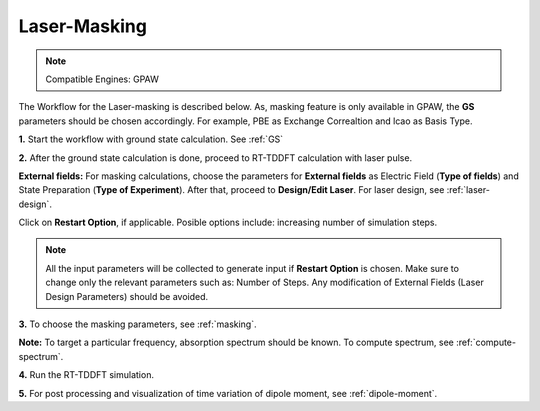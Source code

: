 .. _laser-masking:

Laser-Masking
=============

.. note::
   Compatible Engines: GPAW

.. image:: ./masking_workflow.png
   :width: 800
   :alt: Laser_masking

The Workflow for the Laser-masking is described below. As, masking feature is only available in GPAW, the **GS** parameters should be chosen 
accordingly. For example, PBE as Exchange Correaltion and lcao as Basis Type.  

**1.** Start the workflow with ground state calculation. See :ref:`GS`

**2.** After the ground state calculation is done, proceed to RT-TDDFT calculation with laser pulse.

.. image:: ./laser_init_masking.png
   :width: 800
   :alt: laser_init

**External fields:** For masking calculations, choose the parameters for **External fields** as Electric Field (**Type of fields**) and 
State Preparation (**Type of Experiment**). After that, proceed to **Design/Edit Laser**. For laser design, see :ref:`laser-design`.

Click on **Restart Option**, if applicable. Posible options include: increasing number of simulation steps.

.. note::

   All the input parameters will be collected to generate input if **Restart Option** is chosen. Make sure to change only the relevant parameters such as: Number of Steps.
   Any modification of External Fields (Laser Design Parameters) should be avoided.

**3.** To choose the masking parameters, see :ref:`masking`.

**Note:** To target a particular frequency, absorption spectrum should be known. To compute spectrum, see :ref:`compute-spectrum`.

**4.** Run the RT-TDDFT simulation.

**5.** For post processing and visualization of time variation of dipole moment, see :ref:`dipole-moment`.